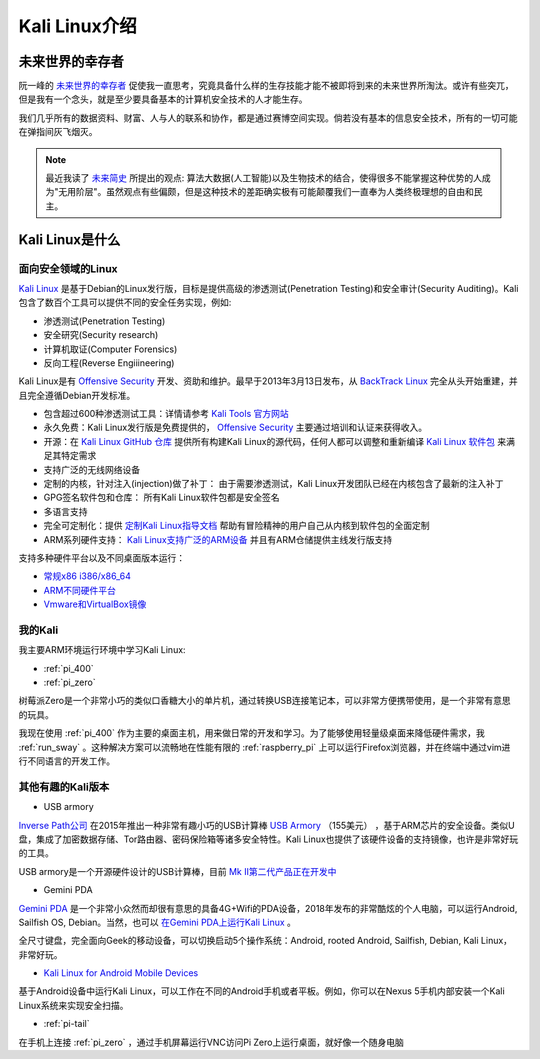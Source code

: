 .. _introduce_kali_linux:

=================
Kali Linux介绍
=================

未来世界的幸存者
==================

阮一峰的 `未来世界的幸存者 <https://book.douban.com/subject/30259509/>`_ 促使我一直思考，究竟具备什么样的生存技能才能不被即将到来的未来世界所淘汰。或许有些突兀，但是我有一个念头，就是至少要具备基本的计算机安全技术的人才能生存。

我们几乎所有的数据资料、财富、人与人的联系和协作，都是通过赛博空间实现。倘若没有基本的信息安全技术，所有的一切可能在弹指间灰飞烟灭。

.. note::

   最近我读了 `未来简史 <https://book.douban.com/subject/26943161/>`_ 所提出的观点: 算法大数据(人工智能)以及生物技术的结合，使得很多不能掌握这种优势的人成为"无用阶层"。虽然观点有些偏颇，但是这种技术的差距确实极有可能颠覆我们一直奉为人类终极理想的自由和民主。

Kali Linux是什么
==================

面向安全领域的Linux
----------------------

`Kali Linux <https://www.kali.org>`_ 是基于Debian的Linux发行版，目标是提供高级的渗透测试(Penetration Testing)和安全审计(Security Auditing)。Kali包含了数百个工具可以提供不同的安全任务实现，例如:

- 渗透测试(Penetration Testing)
- 安全研究(Security research)
- 计算机取证(Computer Forensics)
- 反向工程(Reverse Engiiineering)

Kali Linux是有 `Offensive Security <http://www.offensive-security.com/>`_ 开发、资助和维护。最早于2013年3月13日发布，从 `BackTrack Linux <http://www.backtrack-linux.org/>`_ 完全从头开始重建，并且完全遵循Debian开发标准。

- 包含超过600种渗透测试工具：详情请参考 `Kali Tools 官方网站 <http://tools.kali.org/>`_ 
- 永久免费：Kali Linux发行版是免费提供的， `Offensive Security <http://www.offensive-security.com/>`_ 主要通过培训和认证来获得收入。
- 开源：在 `Kali Linux GitHub 仓库 <https://gitlab.com/kalilinux/>`_ 提供所有构建Kali Linux的源代码，任何人都可以调整和重新编译 `Kali Linux 软件包 <http://pkg.kali.org/>`_ 来满足其特定需求
- 支持广泛的无线网络设备
- 定制的内核，针对注入(injection)做了补丁： 由于需要渗透测试，Kali Linux开发团队已经在内核包含了最新的注入补丁
- GPG签名软件包和仓库： 所有Kali Linux软件包都是安全签名
- 多语言支持
- 完全可定制化：提供 `定制Kali Linux指导文档 <https://docs.kali.org/?cat_ID=7>`_ 帮助有冒险精神的用户自己从内核到软件包的全面定制
- ARM系列硬件支持： `Kali Linux支持广泛的ARM设备 <https://docs.kali.org/?cat_ID=170>`_ 并且有ARM仓储提供主线发行版支持

支持多种硬件平台以及不同桌面版本运行：

- `常规x86 i386/x86_64 <https://www.kali.org/downloads/>`_
- `ARM不同硬件平台 <https://www.offensive-security.com/kali-linux-arm-images/>`_
- `Vmware和VirtualBox镜像 <https://www.offensive-security.com/kali-linux-vm-vmware-virtualbox-image-download/>`_

我的Kali
-------------

我主要ARM环境运行环境中学习Kali Linux:

- :ref:`pi_400`
- :ref:`pi_zero`

树莓派Zero是一个非常小巧的类似口香糖大小的单片机，通过转换USB连接笔记本，可以非常方便携带使用，是一个非常有意思的玩具。

我现在使用 :ref:`pi_400` 作为主要的桌面主机，用来做日常的开发和学习。为了能够使用轻量级桌面来降低硬件需求，我 :ref:`run_sway` 。这种解决方案可以流畅地在性能有限的 :ref:`raspberry_pi` 上可以运行Firefox浏览器，并在终端中通过vim进行不同语言的开发工作。

其他有趣的Kali版本
---------------------

- USB armory

`Inverse Path公司 <https://inversepath.com>`_ 在2015年推出一种非常有趣小巧的USB计算棒 `USB Armory <https://inversepath.com/usbarmory>`_ （155美元） ，基于ARM芯片的安全设备。类似U盘，集成了加密数据存储、Tor路由器、密码保险箱等诸多安全特性。Kali Linux也提供了该硬件设备的支持镜像，也许是非常好玩的工具。

USB armory是一个开源硬件设计的USB计算棒，目前 `Mk II第二代产品正在开发中 <https://github.com/inversepath/usbarmory/wiki/Mk-II-Roadmap>`_

- Gemini PDA

`Gemini PDA <https://en.wikipedia.org/wiki/Gemini_(PDA)>`_ 是一个非常小众然而却很有意思的具备4G+Wifi的PDA设备，2018年发布的非常酷炫的个人电脑，可以运行Android, Sailfish OS, Debian。当然，也可以 `在Gemini PDA上运行Kali Linux <https://www.kali.org/news/kali-linux-for-the-gemini-pda/>`_ 。

全尺寸键盘，完全面向Geek的移动设备，可以切换启动5个操作系统：Android, rooted Android, Sailfish, Debian, Kali Linux，非常好玩。

- `Kali Linux for Android Mobile Devices <https://www.offensive-security.com/kali-linux-nethunter-download/>`_

基于Android设备中运行Kali Linux，可以工作在不同的Android手机或者平板。例如，你可以在Nexus 5手机内部安装一个Kali Linux系统来实现安全扫描。

- :ref:`pi-tail`

在手机上连接 :ref:`pi_zero` ，通过手机屏幕运行VNC访问Pi Zero上运行桌面，就好像一个随身电脑
